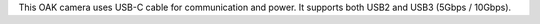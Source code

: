 This OAK camera uses USB-C cable for communication and power. It supports both USB2 and USB3 (5Gbps / 10Gbps).